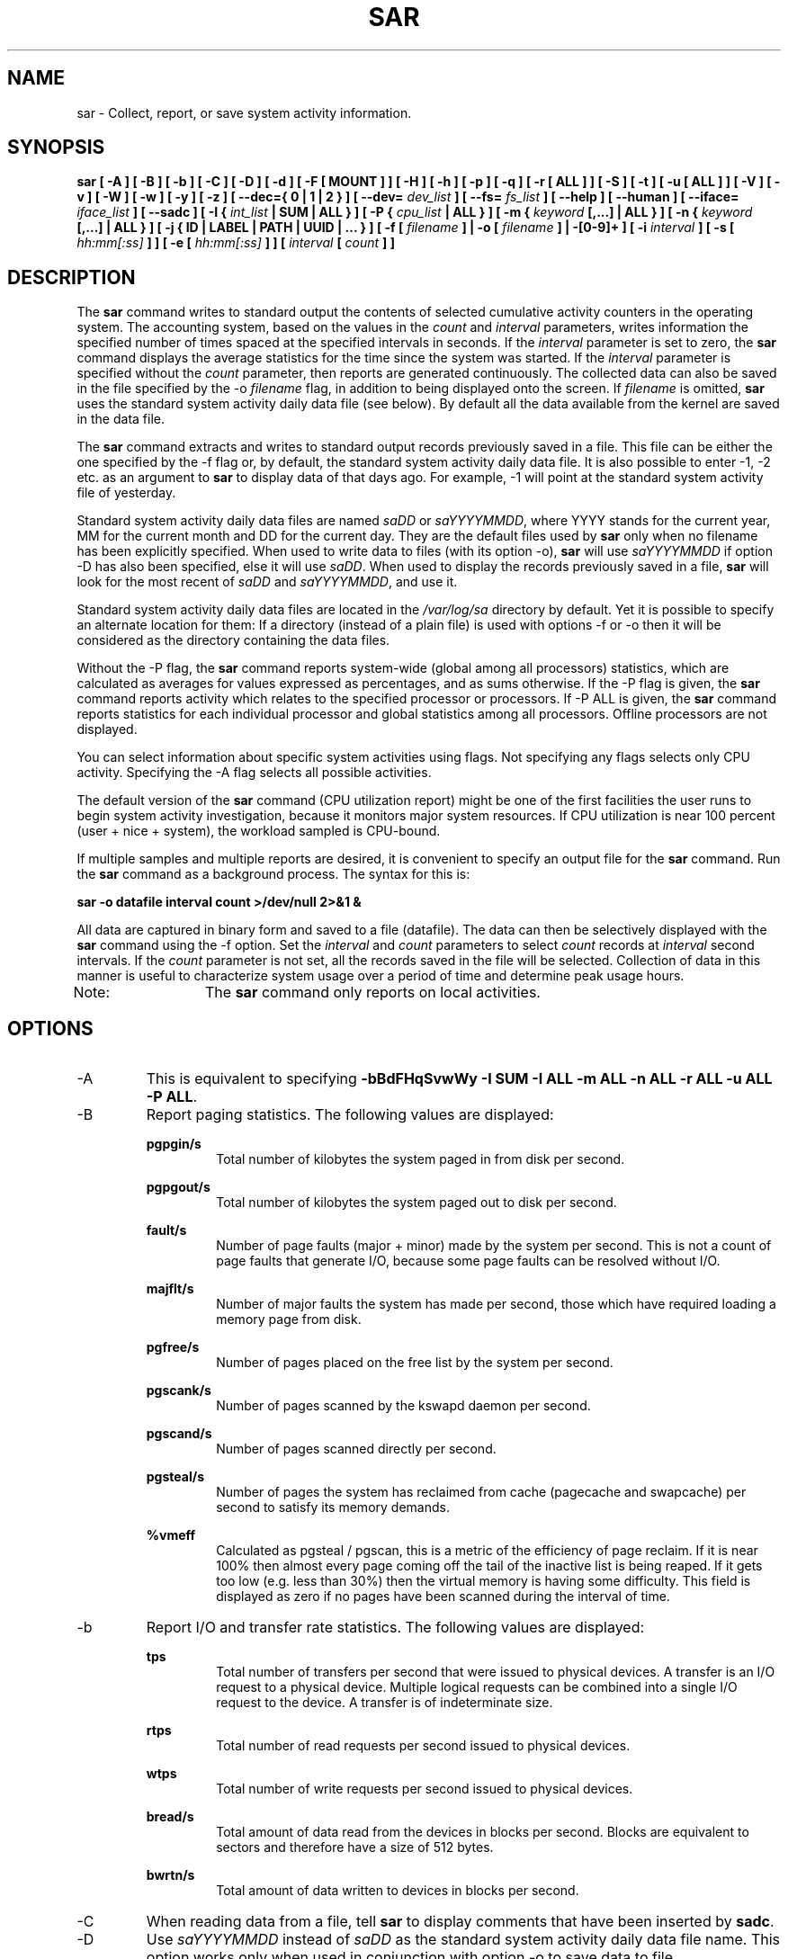 .TH SAR 1 "APRIL 2019" Linux "Linux User's Manual" -*- nroff -*-
.SH NAME
sar \- Collect, report, or save system activity information.
.SH SYNOPSIS
.B sar [ -A ] [ -B ] [ -b ] [ -C ] [ -D ] [ -d ] [ -F [ MOUNT ] ] [ -H ] [ -h ] [ -p ] [ -q ]
.B [ -r [ ALL ] ] [ -S ] [ -t ] [ -u [ ALL ] ] [ -V ] [ -v ] [ -W ] [ -w ] [ -y ] [ -z ]
.B [ --dec={ 0 | 1 | 2 } ] [ --dev=
.I dev_list
.B ] [ --fs=
.I fs_list
.B ] [ --help ] [ --human ] [ --iface=
.I iface_list
.B ] [ --sadc ]
.B [ -I {
.I int_list
.B | SUM | ALL } ] [ -P {
.I cpu_list
.B | ALL } ]
.B [ -m {
.I keyword
.B [,...] | ALL } ]
.B [ -n {
.I keyword
.B [,...] | ALL } ]
.B [ -j { ID | LABEL | PATH | UUID | ... } ]
.B [ -f [
.I filename
.B ] | -o [
.I filename
.B ] | -[0-9]+ ]
.B [ -i
.I interval
.B ] [ -s [
.I hh:mm[:ss]
.B ] ] [ -e [
.I hh:mm[:ss]
.B ] ] [
.I interval
.B [
.I count
.B ] ]
.SH DESCRIPTION
The
.B sar
command writes to standard output the contents of selected
cumulative activity counters in the operating system. The accounting
system, based on the values in the
.I count
and
.I interval
parameters, writes information the specified number of times spaced
at the specified intervals in seconds.
If the
.I interval
parameter is set to zero, the
.B sar
command displays the average statistics for the time
since the system was started. If the
.I interval
parameter is specified without the
.I count
parameter, then reports are generated continuously.
The collected data can also
be saved in the file specified by the -o
.I filename
flag, in addition to being displayed onto the screen. If
.I filename
is omitted,
.B sar
uses the standard system activity daily data file (see below).
By default all the data available from the kernel are saved in the
data file.

The
.B sar
command extracts and writes to standard output records previously
saved in a file. This file can be either the one specified by the
-f flag or, by default, the standard system activity daily data file.
It is also possible to enter -1, -2 etc. as an argument to
.B sar
to display data
of that days ago. For example, -1 will point at the standard system
activity file of yesterday.

Standard system activity daily data files are named
.I saDD
or
.IR saYYYYMMDD ,
where YYYY stands for the current year, MM for the current month and
DD for the current day. They are the default files used by
.B sar
only when no filename has been explicitly specified.
When used to write data to files (with its option -o),
.B sar
will use
.I saYYYYMMDD
if option -D has also been specified, else it will use
.IR saDD .
When used to display the records previously saved in a file,
.B sar
will look for the most recent of
.I saDD
and
.IR saYYYYMMDD ,
and use it.

Standard system activity daily data files are located in the
.I /var/log/sa
directory by default. Yet it is possible to specify an alternate
location for them: If a directory (instead of a plain file) is used
with options -f or -o
then it will be considered as the directory containing the data files.

Without the -P flag, the
.B sar
command reports system-wide (global among all processors) statistics,
which are calculated as averages for values expressed as percentages,
and as sums otherwise. If the -P
flag is given, the
.B sar
command reports activity which relates to the specified processor or
processors. If -P ALL
is given, the
.B sar
command reports statistics for each individual processor and global
statistics among all processors. Offline processors are not displayed.

You can select information about specific system activities using
flags. Not specifying any flags selects only CPU activity.
Specifying the -A
flag selects all possible activities.

The default version of the
.B sar
command (CPU utilization report) might be one of the first facilities
the user runs to begin system activity investigation, because it
monitors major system resources. If CPU utilization is near 100 percent
(user + nice + system), the workload sampled is CPU-bound.

If multiple samples and multiple reports are desired, it is convenient
to specify an output file for the
.B sar
command. 
Run the
.B sar
command as a background process. The syntax for this is:

.B sar -o datafile interval count >/dev/null 2>&1 &

All data are captured in binary form and saved to a file (datafile).
The data can then be selectively displayed with the
.B sar
command using the -f
option. Set the
.I interval
and
.I count
parameters to select
.I count
records at
.I interval
second intervals. If the
.I count
parameter is not set, all the records saved in the
file will be selected.
Collection of data in this manner is useful to characterize
system usage over a period of time and determine peak usage hours.

Note:	The
.B sar
command only reports on local activities.

.SH OPTIONS
.IP -A
This is equivalent to specifying
.BR "-bBdFHqSvwWy -I SUM -I ALL -m ALL -n ALL -r ALL -u ALL -P ALL".
.IP -B
Report paging statistics.
The following values are displayed:

.B pgpgin/s
.RS
.RS
Total number of kilobytes the system paged in from disk per second.
.RE

.B pgpgout/s
.RS
Total number of kilobytes the system paged out to disk per second.
.RE

.B fault/s
.RS
Number of page faults (major + minor) made by the system per second.
This is not a count of page faults that generate I/O, because some page
faults can be resolved without I/O.
.RE

.B majflt/s
.RS
Number of major faults the system has made per second, those which
have required loading a memory page from disk.
.RE

.B pgfree/s
.RS
Number of pages placed on the free list by the system per second.
.RE

.B pgscank/s
.RS
Number of pages scanned by the kswapd daemon per second.
.RE

.B pgscand/s
.RS
Number of pages scanned directly per second.
.RE

.B pgsteal/s
.RS
Number of pages the system has reclaimed from cache (pagecache and
swapcache) per second to satisfy its memory demands.
.RE

.B %vmeff
.RS
Calculated as pgsteal / pgscan, this is a metric of the efficiency of
page reclaim. If it is near 100% then almost every page coming off the
tail of the inactive list is being reaped. If it gets too low (e.g. less
than 30%) then the virtual memory is having some difficulty.
This field is displayed as zero if no pages have been scanned during the
interval of time.
.RE
.RE
.IP -b
Report I/O and transfer rate statistics.
The following values are displayed:

.B tps
.RS
.RS
Total number of transfers per second that were issued to physical devices.
A transfer is an I/O request to a physical device. Multiple logical
requests can be combined into a single I/O request to the device.
A transfer is of indeterminate size.
.RE

.B rtps
.RS
Total number of read requests per second issued to physical devices.
.RE

.B wtps
.RS
Total number of write requests per second issued to physical devices.
.RE

.B bread/s
.RS
Total amount of data read from the devices in blocks per second.
Blocks are equivalent to sectors
and therefore have a size of 512 bytes.
.RE

.B bwrtn/s
.RS
Total amount of data written to devices in blocks per second.
.RE
.RE
.IP -C
When reading data from a file, tell
.B sar
to display comments that have been inserted by
.BR sadc .
.IP -D
Use
.I saYYYYMMDD
instead of
.I saDD
as the standard system activity daily data file name. This option
works only when used in conjunction with option -o
to save data to file.
.IP -d
Report activity for each block device.
When data are displayed, the device specification
.I devM-n
is generally used (DEV column).
M is the major number of the device and n
its minor number.
Device names may also be pretty-printed if option -p
is used or persistent device names can be printed if option -j is used
(see below). Statistics for all devices are displayed unless
a restricted list is specified using option
.BR --dev=
(see corresponding option entry).
Note that disk activity depends on
.B sadc
options 
.B "-S DISK"
and
.B "-S XDISK"
to be collected. The following values are displayed:

.B tps
.RS
.RS
Total number of transfers per second that were issued to physical devices.
A transfer is an I/O request to a physical device. Multiple logical
requests can be combined into a single I/O request to the device.
A transfer is of indeterminate size.
.RE

.B rkB/s
.RS
Number of kilobytes read from the device per second.
.RE

.B wkB/s
.RS
Number of kilobytes written to the device per second.
.RE

.B areq-sz
.RS
The average size (in kilobytes) of the I/O requests that were issued to the device.
.br
Note: In previous versions, this field was known as avgrq-sz and was expressed in sectors.
.RE

.B aqu-sz
.RS
The average queue length of the requests that were issued to the device.
.br
Note: In previous versions, this field was known as avgqu-sz.
.RE

.B await
.RS
The average time (in milliseconds) for I/O requests issued to the device
to be served. This includes the time spent by the requests in queue and
the time spent servicing them.
.RE

.B svctm
.RS
The average service time (in milliseconds) for I/O requests that were issued
to the device. Warning! Do not trust this field any more. This field will be
removed in a future sysstat version.
.RE

.B %util
.RS
Percentage of elapsed time during which I/O requests were issued to the device
(bandwidth utilization for the device). Device saturation occurs when this
value is close to 100% for devices serving requests serially. But for
devices serving requests in parallel, such as RAID arrays and modern SSDs,
this number does not reflect their performance limits.
.RE
.RE
.IP "--dec={ 0 | 1 | 2 }"
Specify the number of decimal places to use (0 to 2, default value is 2).
.IP --dev=dev_list
Specify the block devices for which statistics are to be displayed by
.BR sar .
.IR dev_list
is a list of comma-separated device names.
.IP "-e [ hh:mm[:ss] ]"
Set the ending time of the report. The default ending time is
18:00:00. Hours must be given in 24-hour format.
This option can be used when data are read from
or written to a file (options -f or -o).
.IP "-F [ MOUNT ]"
Display statistics for currently mounted filesystems. Pseudo-filesystems are
ignored. At the end of the report,
.B sar
will display a summary of all those filesystems.
Use of the
.B MOUNT
parameter keyword indicates that mountpoint will be reported instead of
filesystem device. Statistics for all filesystems are displayed unless
a restricted list is specified using option
.BR --fs=
(see corresponding option entry).
Note that filesystems statistics depend on
.B sadc
option
.B "-S XDISK"
to be collected.

The following values are displayed:

.B MBfsfree
.RS
.RS
Total amount of free space in megabytes (including space available only to privileged user).
.RE

.B MBfsused
.RS
Total amount of space used in megabytes.
.RE

.B %fsused
.RS
Percentage of filesystem space used, as seen by a privileged user.
.RE

.B %ufsused
.RS
Percentage of filesystem space used, as seen by an unprivileged user.
.RE

.B Ifree
.RS
Total number of free file nodes in filesystem.
.RE

.B Iused
.RS
Total number of file nodes used in filesystem.
.RE

.B %Iused
.RS
Percentage of file nodes used in filesystem.
.RE
.RE
.IP "-f [ filename ]"
Extract records from
.I filename
(created by the -o
.I filename
flag). The default value of the
.I filename
parameter is the current standard system activity daily data file.
If
.I filename
is a directory instead of a plain file then it is considered as the
directory where the standard system activity daily data files are
located. The -f option is exclusive of the -o option.
.IP --fs=fs_list
Specify the filesystems for which statistics are to be displayed by
.BR sar .
.IR fs_list
is a list of comma-separated filesystem names or mountpoints.
.IP -H
Report hugepages utilization statistics.
The following values are displayed:

.B kbhugfree
.RS
.RS
Amount of hugepages memory in kilobytes that is not yet allocated.
.RE

.B kbhugused
.RS
Amount of hugepages memory in kilobytes that has been allocated.
.RE

.B %hugused
.RS
Percentage of total hugepages memory that has been allocated.
.RE
.RE
.IP -h
Make the output of sar easier to read by a human. Options
.B --human
and
.B -p
(pretty-print) are enabled implicitly with this option.
This option may be especially useful when displaying e.g., network interfaces
or block devices statistics.
.IP --help
Display a short help message then exit.
.IP --human
Print sizes in human readable format (e.g. 1.0k, 1.2M, etc.)
The units displayed with this option supersede any other default units (e.g.
kilobytes, sectors...) associated with the metrics.
.IP "-I { int_list | SUM | ALL }"
Report statistics for interrupts.
.I int_list
is a list of comma-separated values or range of values (e.g.,
.BR 0-16,35,400- ).
The
.B SUM
keyword indicates that the total number of interrupts received per second
is to be displayed. The
.B ALL
keyword indicates that statistics from all interrupts, including potential
APIC interrupt sources, are to be reported.
Note that interrupt statistics depend on
.B sadc
option "-S INT"
to be collected.
.IP "-i interval"
Select data records at seconds as close as possible to the number specified
by the
.I interval
parameter.
.IP --iface=iface_list
Specify the network interfaces for which statistics are to be displayed by
.BR sar .
.IR iface_list
is a list of comma-separated interface names.
.IP "-j { ID | LABEL | PATH | UUID | ... }"
Display persistent device names. Use this option in conjunction with option -d.
Options
.BR ID ,
.BR LABEL ,
etc. specify the type of the persistent name. These options are not limited,
only prerequisite is that directory with required persistent names is present in
.IR /dev/disk .
If persistent name is not found for the device, the device name
is pretty-printed (see option -p below).
.IP "-m { keyword [,...] | ALL }"
Report power management statistics.
Note that these statistics depend on
.BR sadc 's
option "-S POWER" to be collected.

Possible keywords are
.BR CPU ,
.BR FAN ,
.BR FREQ ,
.BR IN ,
.BR TEMP
and
.BR USB .

With the
.B CPU
keyword, statistics about CPU are reported.
The following value is displayed:

.B MHz
.RS
.RS
Instantaneous CPU clock frequency in MHz.
.RE

With the
.B FAN
keyword, statistics about fans speed are reported.
The following values are displayed:

.B rpm
.RS
Fan speed expressed in revolutions per minute.
.RE

.B drpm
.RS
This field is calculated as the difference between current fan speed (rpm)
and its low limit (fan_min).
.RE

.B DEVICE
.RS
Sensor device name.
.RE

With the
.B FREQ
keyword, statistics about CPU clock frequency are reported.
The following value is displayed:

.B wghMHz
.RS
Weighted average CPU clock frequency in MHz.
Note that the cpufreq-stats driver must be compiled in the
kernel for this option to work.
.RE

With the
.B IN
keyword, statistics about voltage inputs are reported.
The following values are displayed:

.B inV
.RS
Voltage input expressed in Volts.
.RE

.B %in
.RS
Relative input value. A value of 100% means that
voltage input has reached its high limit (in_max) whereas
a value of 0% means that it has reached its low limit (in_min).
.RE

.B DEVICE
.RS
Sensor device name.
.RE

With the
.B TEMP
keyword, statistics about devices temperature are reported.
The following values are displayed:

.B degC
.RS
Device temperature expressed in degrees Celsius.
.RE

.B %temp
.RS
Relative device temperature. A value of 100% means that
temperature has reached its high limit (temp_max).
.RE

.B DEVICE
.RS
Sensor device name.
.RE

With the
.B USB
keyword, the
.B sar
command takes a snapshot of all the USB devices currently plugged into
the system. At the end of the report,
.B sar
will display a summary of all those USB devices.
The following values are displayed:

.B BUS
.RS
Root hub number of the USB device.
.RE

.B idvendor
.RS
Vendor ID number (assigned by USB organization).
.RE

.B idprod
.RS
Product ID number (assigned by Manufacturer).
.RE

.B maxpower
.RS
Maximum power consumption of the device (expressed in mA).
.RE

.B manufact
.RS
Manufacturer name.
.RE

.B product
.RS
Product name.
.RE

The
.B ALL
keyword is equivalent to specifying all the keywords above and therefore all the power
management statistics are reported.
.RE
.RE
.IP "-n { keyword [,...] | ALL }"
Report network statistics.

Possible keywords are
.BR DEV ,
.BR EDEV ,
.BR FC ,
.BR ICMP ,
.BR EICMP ,
.BR ICMP6 ,
.BR EICMP6 ,
.BR IP ,
.BR EIP ,
.BR IP6 ,
.BR EIP6 ,
.BR NFS ,
.BR NFSD ,
.BR SOCK ,
.BR SOCK6 ,
.BR SOFT ,
.BR TCP ,
.BR ETCP ,
.BR UDP
and
.BR UDP6 .

With the
.B DEV
keyword, statistics from the network devices are reported.
Statistics for all network interfaces are displayed unless
a restricted list is specified using option
.BR --iface=
(see corresponding option entry).
The following values are displayed:

.B IFACE
.RS
.RS
Name of the network interface for which statistics are reported.
.RE

.B rxpck/s
.RS
Total number of packets received per second.
.RE

.B txpck/s
.RS
Total number of packets transmitted per second.
.RE

.B rxkB/s
.RS
Total number of kilobytes received per second.
.RE

.B txkB/s
.RS
Total number of kilobytes transmitted per second.
.RE

.B rxcmp/s
.RS
Number of compressed packets received per second (for cslip etc.).
.RE

.B txcmp/s
.RS
Number of compressed packets transmitted per second.
.RE

.B rxmcst/s
.RS
Number of multicast packets received per second.
.RE

.B %ifutil
.RS
Utilization percentage of the network interface. For half-duplex interfaces,
utilization is calculated using the sum of rxkB/s and txkB/s as a percentage
of the interface speed. For full-duplex, this is the greater of rxkB/S or txkB/s.
.RE

With the
.B EDEV
keyword, statistics on failures (errors) from the network devices are reported.
Statistics for all network interfaces are displayed unless
a restricted list is specified using option
.BR --iface=
(see corresponding option entry).
The following values are displayed:

.B IFACE
.RS
Name of the network interface for which statistics are reported.
.RE

.B rxerr/s
.RS
Total number of bad packets received per second.
.RE

.B txerr/s
.RS
Total number of errors that happened per second while transmitting packets.
.RE

.B coll/s
.RS
Number of collisions that happened per second while transmitting packets.
.RE

.B rxdrop/s
.RS
Number of received packets dropped per second because of a lack of space in linux buffers.
.RE

.B txdrop/s
.RS
Number of transmitted packets dropped per second because of a lack of space in linux buffers.
.RE

.B txcarr/s
.RS
Number of carrier-errors that happened per second while transmitting packets.
.RE

.B rxfram/s
.RS
Number of frame alignment errors that happened per second on received packets.
.RE

.B rxfifo/s
.RS
Number of FIFO overrun errors that happened per second on received packets.
.RE

.B txfifo/s
.RS
Number of FIFO overrun errors that happened per second on transmitted packets.
.RE

With the
.B FC
keyword, statistics about fibre channel traffic are reported.
Note that fibre channel statistics depend on
.BR sadc 's
option "-S DISK" to be collected.
The following values are displayed:

.B FCHOST
.RS
Name of the fibre channel host bus adapter (HBA) interface for which statistics are reported.
.RE

.B fch_rxf/s
.RS
The total number of frames received per second.
.RE

.B fch_txf/s
.RS
The total number of frames transmitted per second.
.RE

.B fch_rxw/s
.RS
The total number of transmission words received per second.
.RE

.B fch_txw/s
.RS
The total number of transmission words transmitted per second.
.RE

With the
.B ICMP
keyword, statistics about ICMPv4 network traffic are reported.
Note that ICMPv4 statistics depend on
.BR sadc 's
option "-S SNMP"
to be collected.
The following values are displayed (formal SNMP names between
square brackets):

.B imsg/s
.RS
The total number of ICMP messages which the entity
received per second [icmpInMsgs].
Note that this counter includes all those counted by ierr/s.
.RE

.B omsg/s
.RS
The total number of ICMP messages which this entity
attempted to send per second [icmpOutMsgs].
Note that this counter includes all those counted by oerr/s.
.RE

.B iech/s
.RS
The number of ICMP Echo (request) messages received per second [icmpInEchos].
.RE

.B iechr/s
.RS
The number of ICMP Echo Reply messages received per second [icmpInEchoReps].
.RE

.B oech/s
.RS
The number of ICMP Echo (request) messages sent per second [icmpOutEchos].
.RE

.B oechr/s
.RS
The number of ICMP Echo Reply messages sent per second [icmpOutEchoReps].
.RE

.B itm/s
.RS
The number of ICMP Timestamp (request) messages received per second [icmpInTimestamps].
.RE

.B itmr/s
.RS
The number of ICMP Timestamp Reply messages received per second [icmpInTimestampReps].
.RE

.B otm/s
.RS
The number of ICMP Timestamp (request) messages sent per second [icmpOutTimestamps].
.RE

.B otmr/s
.RS
The number of ICMP Timestamp Reply messages sent per second [icmpOutTimestampReps].
.RE

.B iadrmk/s
.RS
The number of ICMP Address Mask Request messages received per second [icmpInAddrMasks].
.RE

.B iadrmkr/s
.RS
The number of ICMP Address Mask Reply messages received per second [icmpInAddrMaskReps].
.RE

.B oadrmk/s
.RS
The number of ICMP Address Mask Request messages sent per second [icmpOutAddrMasks].
.RE

.B oadrmkr/s
.RS
The number of ICMP Address Mask Reply messages sent per second [icmpOutAddrMaskReps].
.RE

With the
.B EICMP
keyword, statistics about ICMPv4 error messages are reported.
Note that ICMPv4 statistics depend on
.BR  sadc 's
option "-S SNMP" to be collected.
The following values are displayed (formal SNMP names between
square brackets):

.B ierr/s
.RS
The number of ICMP messages per second which the entity received but
determined as having ICMP-specific errors (bad ICMP
checksums, bad length, etc.) [icmpInErrors].
.RE

.B oerr/s
.RS
The number of ICMP messages per second which this entity did not send
due to problems discovered within ICMP such as a lack of buffers [icmpOutErrors].
.RE

.B idstunr/s
.RS
The number of ICMP Destination Unreachable messages
received per second [icmpInDestUnreachs].
.RE

.B odstunr/s
.RS
The number of ICMP Destination Unreachable messages sent per second [icmpOutDestUnreachs].
.RE

.B itmex/s
.RS
The number of ICMP Time Exceeded messages received per second [icmpInTimeExcds].
.RE

.B otmex/s
.RS
The number of ICMP Time Exceeded messages sent per second [icmpOutTimeExcds].
.RE

.B iparmpb/s
.RS
The number of ICMP Parameter Problem messages received per second [icmpInParmProbs].
.RE

.B oparmpb/s
.RS
The number of ICMP Parameter Problem messages sent per second [icmpOutParmProbs].
.RE

.B isrcq/s
.RS
The number of ICMP Source Quench messages received per second [icmpInSrcQuenchs].
.RE

.B osrcq/s
.RS
The number of ICMP Source Quench messages sent per second [icmpOutSrcQuenchs].
.RE

.B iredir/s
.RS
The number of ICMP Redirect messages received per second [icmpInRedirects].
.RE

.B oredir/s
.RS
The number of ICMP Redirect messages sent per second [icmpOutRedirects].
.RE

With the
.B ICMP6
keyword, statistics about ICMPv6 network traffic are reported.
Note that ICMPv6 statistics depend on
.BR sadc 's
option "-S IPV6" to be collected.
The following values are displayed (formal SNMP names between
square brackets):

.B imsg6/s
.RS
The total number of ICMP messages received
by the interface per second which includes all those
counted by ierr6/s [ipv6IfIcmpInMsgs].
.RE

.B omsg6/s
.RS
The total number of ICMP messages which this
interface attempted to send per second [ipv6IfIcmpOutMsgs].
.RE

.B iech6/s
.RS
The number of ICMP Echo (request) messages
received by the interface per second [ipv6IfIcmpInEchos].
.RE

.B iechr6/s
.RS
The number of ICMP Echo Reply messages received
by the interface per second [ipv6IfIcmpInEchoReplies].
.RE

.B oechr6/s
.RS
The number of ICMP Echo Reply messages sent
by the interface per second [ipv6IfIcmpOutEchoReplies].
.RE

.B igmbq6/s
.RS
The number of ICMPv6 Group Membership Query
messages received by the interface per second
[ipv6IfIcmpInGroupMembQueries].
.RE

.B igmbr6/s
.RS
The number of ICMPv6 Group Membership Response messages
received by the interface per second
[ipv6IfIcmpInGroupMembResponses].
.RE

.B ogmbr6/s
.RS
The number of ICMPv6 Group Membership Response
messages sent per second
[ipv6IfIcmpOutGroupMembResponses].
.RE

.B igmbrd6/s
.RS
The number of ICMPv6 Group Membership Reduction messages
received by the interface per second
[ipv6IfIcmpInGroupMembReductions].
.RE

.B ogmbrd6/s
.RS
The number of ICMPv6 Group Membership Reduction
messages sent per second
[ipv6IfIcmpOutGroupMembReductions].
.RE

.B irtsol6/s
.RS
The number of ICMP Router Solicit messages
received by the interface per second
[ipv6IfIcmpInRouterSolicits].
.RE

.B ortsol6/s
.RS
The number of ICMP Router Solicitation messages
sent by the interface per second
[ipv6IfIcmpOutRouterSolicits].
.RE

.B irtad6/s
.RS
The number of ICMP Router Advertisement messages
received by the interface per second
[ipv6IfIcmpInRouterAdvertisements].
.RE

.B inbsol6/s
.RS
The number of ICMP Neighbor Solicit messages
received by the interface per second
[ipv6IfIcmpInNeighborSolicits].
.RE

.B onbsol6/s
.RS
The number of ICMP Neighbor Solicitation
messages sent by the interface per second
[ipv6IfIcmpOutNeighborSolicits].
.RE

.B inbad6/s
.RS
The number of ICMP Neighbor Advertisement
messages received by the interface per second
[ipv6IfIcmpInNeighborAdvertisements].
.RE

.B onbad6/s
.RS
The number of ICMP Neighbor Advertisement
messages sent by the interface per second
[ipv6IfIcmpOutNeighborAdvertisements].
.RE

With the
.B EICMP6
keyword, statistics about ICMPv6 error messages are reported.
Note that ICMPv6 statistics depend on
.BR sadc 's
option "-S IPV6" to be collected.
The following values are displayed (formal SNMP names between
square brackets):

.B ierr6/s
.RS
The number of ICMP messages per second which the interface
received but determined as having ICMP-specific
errors (bad ICMP checksums, bad length, etc.)
[ipv6IfIcmpInErrors]
.RE

.B idtunr6/s
.RS
The number of ICMP Destination Unreachable
messages received by the interface per second
[ipv6IfIcmpInDestUnreachs].
.RE

.B odtunr6/s
.RS
The number of ICMP Destination Unreachable
messages sent by the interface per second
[ipv6IfIcmpOutDestUnreachs].
.RE

.B itmex6/s
.RS
The number of ICMP Time Exceeded messages
received by the interface per second
[ipv6IfIcmpInTimeExcds].
.RE

.B otmex6/s
.RS
The number of ICMP Time Exceeded messages sent
by the interface per second
[ipv6IfIcmpOutTimeExcds].
.RE

.B iprmpb6/s
.RS
The number of ICMP Parameter Problem messages
received by the interface per second
[ipv6IfIcmpInParmProblems].
.RE

.B oprmpb6/s
.RS
The number of ICMP Parameter Problem messages
sent by the interface per second
[ipv6IfIcmpOutParmProblems].
.RE

.B iredir6/s
.RS
The number of Redirect messages received
by the interface per second
[ipv6IfIcmpInRedirects].
.RE

.B oredir6/s
.RS
The number of Redirect messages sent by
the interface by second
[ipv6IfIcmpOutRedirects].
.RE

.B ipck2b6/s
.RS
The number of ICMP Packet Too Big messages
received by the interface per second
[ipv6IfIcmpInPktTooBigs].
.RE

.B opck2b6/s
.RS
The number of ICMP Packet Too Big messages sent
by the interface per second
[ipv6IfIcmpOutPktTooBigs].
.RE

With the
.B IP
keyword, statistics about IPv4 network traffic are reported.
Note that IPv4 statistics depend on
.BR sadc 's
option "-S SNMP"
to be collected.
The following values are displayed (formal SNMP names between
square brackets):

.B irec/s
.RS
The total number of input datagrams received from interfaces
per second, including those received in error [ipInReceives].
.RE

.B fwddgm/s
.RS
The number of input datagrams per second, for which this entity was not
their final IP destination, as a result of which an attempt
was made to find a route to forward them to that final
destination [ipForwDatagrams].
.RE

.B idel/s
.RS
The total number of input datagrams successfully delivered per second
to IP user-protocols (including ICMP) [ipInDelivers].
.RE

.B orq/s
.RS
The total number of IP datagrams which local IP user-protocols (including ICMP)
supplied per second to IP in requests for transmission [ipOutRequests].
Note that this counter does not include any datagrams counted in fwddgm/s.
.RE

.B asmrq/s
.RS
The number of IP fragments received per second which needed to be
reassembled at this entity [ipReasmReqds].
.RE

.B asmok/s
.RS
The number of IP datagrams successfully re-assembled per second [ipReasmOKs].
.RE

.B fragok/s
.RS
The number of IP datagrams that have been successfully
fragmented at this entity per second [ipFragOKs].
.RE

.B fragcrt/s
.RS
The number of IP datagram fragments that have been
generated per second as a result of fragmentation at this entity [ipFragCreates].
.RE

With the
.B EIP
keyword, statistics about IPv4 network errors are reported.
Note that IPv4 statistics depend on
.BR sadc 's
option "-S SNMP" to be collected.
The following values are displayed (formal SNMP names between
square brackets):

.B ihdrerr/s
.RS
The number of input datagrams discarded per second due to errors in
their IP headers, including bad checksums, version number
mismatch, other format errors, time-to-live exceeded, errors
discovered in processing their IP options, etc. [ipInHdrErrors]
.RE

.B iadrerr/s
.RS
The number of input datagrams discarded per second because the IP
address in their IP header's destination field was not a
valid address to be received at this entity. This count
includes invalid addresses (e.g., 0.0.0.0) and addresses of
unsupported Classes (e.g., Class E). For entities which are
not IP routers and therefore do not forward datagrams, this
counter includes datagrams discarded because the destination
address was not a local address [ipInAddrErrors].
.RE

.B iukwnpr/s
.RS
The number of locally-addressed datagrams received
successfully but discarded per second because of an unknown or
unsupported protocol [ipInUnknownProtos].
.RE

.B idisc/s
.RS
The number of input IP datagrams per second for which no problems were
encountered to prevent their continued processing, but which
were discarded (e.g., for lack of buffer space) [ipInDiscards].
Note that this counter does not include any datagrams discarded while
awaiting re-assembly.
.RE

.B odisc/s
.RS
The number of output IP datagrams per second for which no problem was
encountered to prevent their transmission to their
destination, but which were discarded (e.g., for lack of
buffer space) [ipOutDiscards].
Note that this counter would include
datagrams counted in fwddgm/s if any such packets met
this (discretionary) discard criterion.
.RE

.B onort/s
.RS
The number of IP datagrams discarded per second because no route could
be found to transmit them to their destination [ipOutNoRoutes].
Note that this counter includes any packets counted in fwddgm/s
which meet this 'no-route' criterion.
Note that this includes any datagrams which a host cannot route because all
of its default routers are down.
.RE

.B asmf/s
.RS
The number of failures detected per second by the IP re-assembly
algorithm (for whatever reason: timed out, errors, etc) [ipReasmFails].
Note that this is not necessarily a count of discarded IP
fragments since some algorithms can lose track of the number of
fragments by combining them as they are received.
.RE

.B fragf/s
.RS
The number of IP datagrams that have been discarded per second because
they needed to be fragmented at this entity but could not
be, e.g., because their Don't Fragment flag was set [ipFragFails].
.RE

With the
.B IP6
keyword, statistics about IPv6 network traffic are reported.
Note that IPv6 statistics depend on
.BR sadc 's
option "-S IPV6" to be collected.
The following values are displayed (formal SNMP names between
square brackets):

.B irec6/s
.RS
The total number of input datagrams received from
interfaces per second, including those received in error
[ipv6IfStatsInReceives].
.RE

.B fwddgm6/s
.RS
The number of output datagrams per second which this
entity received and forwarded to their final
destinations [ipv6IfStatsOutForwDatagrams].
.RE

.B idel6/s
.RS
The total number of datagrams successfully
delivered per second to IPv6 user-protocols (including ICMP)
[ipv6IfStatsInDelivers].
.RE

.B orq6/s
.RS
The total number of IPv6 datagrams which local IPv6
user-protocols (including ICMP) supplied per second to IPv6 in
requests for transmission [ipv6IfStatsOutRequests].
Note that this counter
does not include any datagrams counted in fwddgm6/s.
.RE

.B asmrq6/s
.RS
The number of IPv6 fragments received per second which needed
to be reassembled at this interface [ipv6IfStatsReasmReqds].
.RE

.B asmok6/s
.RS
The number of IPv6 datagrams successfully
reassembled per second [ipv6IfStatsReasmOKs].
.RE

.B imcpck6/s
.RS
The number of multicast packets received per second
by the interface [ipv6IfStatsInMcastPkts].
.RE

.B omcpck6/s
.RS
The number of multicast packets transmitted per second
by the interface [ipv6IfStatsOutMcastPkts].
.RE

.B fragok6/s
.RS
The number of IPv6 datagrams that have been
successfully fragmented at this output interface per second
[ipv6IfStatsOutFragOKs].
.RE

.B fragcr6/s
.RS
The number of output datagram fragments that have
been generated per second as a result of fragmentation at
this output interface [ipv6IfStatsOutFragCreates].
.RE

With the
.B EIP6
keyword, statistics about IPv6 network errors are reported.
Note that IPv6 statistics depend on
.BR sadc 's
option "-S IPV6" to be collected.
The following values are displayed (formal SNMP names between
square brackets):

.B ihdrer6/s
.RS
The number of input datagrams discarded per second due to
errors in their IPv6 headers, including version
number mismatch, other format errors, hop count
exceeded, errors discovered in processing their
IPv6 options, etc. [ipv6IfStatsInHdrErrors]
.RE

.B iadrer6/s
.RS
The number of input datagrams discarded per second because
the IPv6 address in their IPv6 header's destination
field was not a valid address to be received at
this entity. This count includes invalid
addresses (e.g., ::0) and unsupported addresses
(e.g., addresses with unallocated prefixes). For
entities which are not IPv6 routers and therefore
do not forward datagrams, this counter includes
datagrams discarded because the destination address
was not a local address [ipv6IfStatsInAddrErrors].
.RE

.B iukwnp6/s
.RS
The number of locally-addressed datagrams
received successfully but discarded per second because of an
unknown or unsupported protocol [ipv6IfStatsInUnknownProtos].
.RE

.B i2big6/s
.RS
The number of input datagrams that could not be
forwarded per second because their size exceeded the link MTU
of outgoing interface [ipv6IfStatsInTooBigErrors].
.RE

.B idisc6/s
.RS
The number of input IPv6 datagrams per second for which no
problems were encountered to prevent their
continued processing, but which were discarded
(e.g., for lack of buffer space)
[ipv6IfStatsInDiscards]. Note that this
counter does not include any datagrams discarded
while awaiting re-assembly.
.RE

.B odisc6/s
.RS
The number of output IPv6 datagrams per second for which no
problem was encountered to prevent their
transmission to their destination, but which were
discarded (e.g., for lack of buffer space)
[ipv6IfStatsOutDiscards]. Note
that this counter would include datagrams counted
in fwddgm6/s if any such packets
met this (discretionary) discard criterion.
.RE

.B inort6/s
.RS
The number of input datagrams discarded per second because no
route could be found to transmit them to their
destination [ipv6IfStatsInNoRoutes].
.RE

.B onort6/s
.RS
The number of locally generated IP datagrams discarded per second
because no route could be found to transmit them to their
destination [unknown formal SNMP name].
.RE

.B asmf6/s
.RS
The number of failures detected per second by the IPv6
re-assembly algorithm (for whatever reason: timed
out, errors, etc.) [ipv6IfStatsReasmFails].
Note that this is not
necessarily a count of discarded IPv6 fragments
since some algorithms
can lose track of the number of fragments
by combining them as they are received.
.RE

.B fragf6/s
.RS
The number of IPv6 datagrams that have been
discarded per second because they needed to be fragmented
at this output interface but could not be
[ipv6IfStatsOutFragFails].
.RE

.B itrpck6/s
.RS
The number of input datagrams discarded per second because
datagram frame didn't carry enough data
[ipv6IfStatsInTruncatedPkts].
.RE

With the
.B NFS
keyword, statistics about NFS client activity are reported.
The following values are displayed:

.B call/s
.RS
Number of RPC requests made per second.
.RE

.B retrans/s
.RS
Number of RPC requests per second, those which needed to be retransmitted (for
example because of a server timeout).
.RE

.B read/s
.RS
Number of 'read' RPC calls made per second.
.RE

.B write/s
.RS
Number of 'write' RPC calls made per second.
.RE

.B access/s
.RS
Number of 'access' RPC calls made per second.
.RE

.B getatt/s
.RS
Number of 'getattr' RPC calls made per second.
.RE

With the
.B NFSD
keyword, statistics about NFS server activity are reported.
The following values are displayed:

.B scall/s
.RS
Number of RPC requests received per second.
.RE

.B badcall/s
.RS
Number of bad RPC requests received per second, those whose
processing generated an error.
.RE

.B packet/s
.RS
Number of network packets received per second.
.RE

.B udp/s
.RS
Number of UDP packets received per second.
.RE

.B tcp/s
.RS
Number of TCP packets received per second.
.RE

.B hit/s
.RS
Number of reply cache hits per second.
.RE

.B miss/s
.RS
Number of reply cache misses per second.
.RE

.B sread/s
.RS
Number of 'read' RPC calls received per second.
.RE

.B swrite/s
.RS
Number of 'write' RPC calls received per second.
.RE

.B saccess/s
.RS
Number of 'access' RPC calls received per second.
.RE

.B sgetatt/s
.RS
Number of 'getattr' RPC calls received per second.
.RE

With the
.B SOCK
keyword, statistics on sockets in use are reported
(IPv4).
The following values are displayed:

.B totsck
.RS
Total number of sockets used by the system.
.RE

.B tcpsck
.RS
Number of TCP sockets currently in use.
.RE

.B udpsck
.RS
Number of UDP sockets currently in use.
.RE

.B rawsck
.RS
Number of RAW sockets currently in use.
.RE

.B ip-frag
.RS
Number of IP fragments currently in queue.
.RE

.B tcp-tw
.RS
Number of TCP sockets in TIME_WAIT state.
.RE

With the
.B SOCK6
keyword, statistics on sockets in use are reported (IPv6).
Note that IPv6 statistics depend on
.BR sadc 's
option "-S IPV6" to be collected.
The following values are displayed:

.B tcp6sck
.RS
Number of TCPv6 sockets currently in use.
.RE

.B udp6sck
.RS
Number of UDPv6 sockets currently in use.
.RE

.B raw6sck
.RS
Number of RAWv6 sockets currently in use.
.RE

.B ip6-frag
.RS
Number of IPv6 fragments currently in use.
.RE

With the
.B SOFT
keyword, statistics about software-based network processing are reported.
The following values are displayed:

.B total/s
.RS
The total number of network frames processed per second.
.RE

.B dropd/s
.RS
The total number of network frames dropped per second because there
was no room on the processing queue.
.RE

.B squeezd/s
.RS
The number of times the softirq handler function terminated per second
because its budget was consumed or the time limit was reached, but more
work could have been done.
.RE

.B rx_rps/s
.RS
The number of times the CPU has been woken up per second
to process packets via an inter-processor interrupt.
.RE

.B flw_lim/s
.RS
The number of times the flow limit has been reached per second.
Flow limiting is an optional RPS feature that can be used to limit the number of
packets queued to the backlog for each flow to a certain amount.
This can help ensure that smaller flows are processed even though
much larger flows are pushing packets in.
.RE

With the
.B TCP
keyword, statistics about TCPv4 network traffic are reported.
Note that TCPv4 statistics depend on
.BR sadc 's
option "-S SNMP" to be collected.
The following values are displayed (formal SNMP names between
square brackets):

.B active/s
.RS
The number of times TCP connections have made a direct
transition to the SYN-SENT state from the CLOSED state per second [tcpActiveOpens].
.RE

.B passive/s
.RS
The number of times TCP connections have made a direct
transition to the SYN-RCVD state from the LISTEN state per second [tcpPassiveOpens].
.RE

.B iseg/s
.RS
The total number of segments received per second, including those
received in error [tcpInSegs].  This count includes segments received on
currently established connections.
.RE

.B oseg/s
.RS
The total number of segments sent per second, including those on
current connections but excluding those containing only
retransmitted octets [tcpOutSegs].
.RE

With the
.B ETCP
keyword, statistics about TCPv4 network errors are reported.
Note that TCPv4 statistics depend on
.BR sadc 's
option "-S SNMP" to be collected.
The following values are displayed (formal SNMP names between
square brackets):

.B atmptf/s
.RS
The number of times per second TCP connections have made a direct
transition to the CLOSED state from either the SYN-SENT
state or the SYN-RCVD state, plus the number of times per second TCP
connections have made a direct transition to the LISTEN
state from the SYN-RCVD state [tcpAttemptFails].
.RE

.B estres/s
.RS
The number of times per second TCP connections have made a direct
transition to the CLOSED state from either the ESTABLISHED
state or the CLOSE-WAIT state [tcpEstabResets].
.RE

.B retrans/s
.RS
The total number of segments retransmitted per second - that is, the
number of TCP segments transmitted containing one or more
previously transmitted octets [tcpRetransSegs].
.RE

.B isegerr/s
.RS
The total number of segments received in error (e.g., bad
TCP checksums) per second [tcpInErrs].
.RE

.B orsts/s
.RS
The number of TCP segments sent per second containing the RST flag [tcpOutRsts].
.RE

With the
.B UDP
keyword, statistics about UDPv4 network traffic are reported.
Note that UDPv4 statistics depend on
.BR sadc's
option "-S SNMP" to be collected.
The following values are displayed (formal SNMP names between
square brackets):

.B idgm/s
.RS
The total number of UDP datagrams delivered per second to UDP users [udpInDatagrams].
.RE

.B odgm/s
.RS
The total number of UDP datagrams sent per second from this entity [udpOutDatagrams].
.RE

.B noport/s
.RS
The total number of received UDP datagrams per second for which there
was no application at the destination port [udpNoPorts].
.RE

.B idgmerr/s
.RS
The number of received UDP datagrams per second that could not be
delivered for reasons other than the lack of an application
at the destination port [udpInErrors].
.RE

With the
.B UDP6
keyword, statistics about UDPv6 network traffic are reported.
Note that UDPv6 statistics depend on
.BR sadc 's
option "-S IPV6" to be collected.
The following values are displayed (formal SNMP names between
square brackets):

.B idgm6/s
.RS
The total number of UDP datagrams delivered per second to UDP users
[udpInDatagrams].
.RE

.B odgm6/s
.RS
The total number of UDP datagrams sent per second from this
entity [udpOutDatagrams].
.RE

.B noport6/s
.RS
The total number of received UDP datagrams per second for which there
was no application at the destination port [udpNoPorts].
.RE

.B idgmer6/s
.RS
The number of received UDP datagrams per second that could not be
delivered for reasons other than the lack of an application
at the destination port [udpInErrors].
.RE

The
.B ALL
keyword is equivalent to specifying all the keywords above and therefore all the network
activities are reported.
.RE
.RE
.IP "-o [ filename ]"
Save the readings in the file in binary form. Each reading
is in a separate record. The default value of the
.I filename
parameter is the current standard system activity daily data file.
If
.I filename
is a directory instead of a plain file then it is considered as the directory
where the standard system activity daily data files are located.
The -o option is exclusive of the -f option.
All the data available from the kernel are saved in the file (in fact,
.B sar
calls its data collector
.B sadc
with the option "-S ALL".
See
.BR sadc (8)
manual page).
.IP "-P { cpu_list | ALL }"
Report per-processor statistics for the specified processor or processors.
.I cpu_list
is a list of comma-separated values or range of values (e.g.,
.BR 0,2,4-7,12- ).
Note that processor 0 is the first processor, and processor
.B all
is the global average among all processors.
Specifying the
.B ALL
keyword reports statistics for each individual processor, and globally for
all processors. Offline processors are not displayed.
.IP -p
Pretty-print device names. Use this option in conjunction with option -d.
By default names are printed as
.I devM-n
where M and n are the major and minor numbers for the device.
Use of this option displays the names of the devices as they (should) appear
in /dev. Name mappings are controlled by
.IR /etc/sysconfig/sysstat.ioconf .
.IP -q
Report queue length and load averages. The following values are displayed:

.B runq-sz
.RS
.RS
Run queue length (number of tasks waiting for run time). 
.RE

.B plist-sz
.RS
Number of tasks in the task list.
.RE

.B ldavg-1
.RS
System load average for the last minute.
The load average is calculated as the average number of runnable or
running tasks (R state), and the number of tasks in uninterruptible
sleep (D state) over the specified interval.
.RE

.B ldavg-5
.RS
System load average for the past 5 minutes.
.RE

.B ldavg-15
.RS
System load average for the past 15 minutes.
.RE

.B blocked
.RS
Number of tasks currently blocked, waiting for I/O to complete.
.RE
.RE
.IP "-r [ ALL ]"
Report memory utilization statistics. The
.B ALL
keyword indicates that all the memory fields should be displayed.
The following values may be displayed:

.B kbmemfree
.RS
.RS
Amount of free memory available in kilobytes.
.RE

.B kbavail
.RS
Estimate of how much memory in kilobytes is available for starting new
applications, without swapping.
The estimate takes into account that the system needs some page cache to
function well, and that not all reclaimable slab will be reclaimable,
due to items being in use. The impact of those factors will vary from
system to system.
.RE

.B kbmemused
.RS
Amount of used memory in kilobytes (calculated as total installed memory -
.B kbmemfree
-
.B kbbuffers
-
.B kbcached
-
.BR kbslab ).
.RE

.B %memused
.RS
Percentage of used memory.
.RE

.B kbbuffers
.RS
Amount of memory used as buffers by the kernel in kilobytes.
.RE

.B kbcached
.RS
Amount of memory used to cache data by the kernel in kilobytes.
.RE

.B kbcommit
.RS
Amount of memory in kilobytes needed for current workload. This is an estimate of how much
RAM/swap is needed to guarantee that there never is out of memory.
.RE

.B %commit
.RS
Percentage of memory needed for current workload in relation to the total amount of memory (RAM+swap).
This number may be greater than 100% because the kernel usually overcommits memory.
.RE

.B kbactive
.RS
Amount of active memory in kilobytes (memory that has been used more recently
and usually not reclaimed unless absolutely necessary).
.RE

.B kbinact
.RS
Amount of inactive memory in kilobytes (memory which has been less recently
used. It is more eligible to be reclaimed for other purposes).
.RE

.B kbdirty
.RS
Amount of memory in kilobytes waiting to get written back to the disk.
.RE

.B kbanonpg
.RS
Amount of non-file backed pages in kilobytes mapped into userspace page tables.
.RE

.B kbslab
.RS
Amount of memory in kilobytes used by the kernel to cache data structures for its own use.
.RE

.B kbkstack
.RS
Amount of memory in kilobytes used for kernel stack space.
.RE

.B kbpgtbl
.RS
Amount of memory in kilobytes dedicated to the lowest level of page tables.
.RE

.B kbvmused
.RS
Amount of memory in kilobytes of used virtual address space.
.RE
.RE
.IP -S
Report swap space utilization statistics.
The following values are displayed:

.B kbswpfree
.RS
.RS
Amount of free swap space in kilobytes.
.RE

.B kbswpused
.RS
Amount of used swap space in kilobytes.
.RE

.B %swpused
.RS
Percentage of used swap space.
.RE

.B kbswpcad
.RS
Amount of cached swap memory in kilobytes.
This is memory that once was swapped out, is swapped back in
but still also is in the swap area (if memory is needed it doesn't need
to be swapped out again because it is already in the swap area. This
saves I/O).
.RE

.B %swpcad
.RS
Percentage of cached swap memory in relation to the amount of used swap space.
.RE
.RE
.IP "-s [ hh:mm[:ss] ]"
Set the starting time of the data, causing the
.B sar
command to extract records time-tagged at, or following, the time
specified. The default starting time is 08:00:00.
Hours must be given in 24-hour format. This option can be
used only when data are read from a file (option -f).
.IP "--sadc"
Indicate which data collector is called by
.BR sar .
If the data collector is sought in PATH then enter "which sadc" to
know where it is located.
.IP -t
When reading data from a daily data file, indicate that
.B sar
should display the timestamps in the original local time of
the data file creator. Without this option, the
.B sar
command displays the timestamps in the user's locale time.
.IP "-u [ ALL ]"
Report CPU utilization. The
.B ALL
keyword indicates that all the CPU fields should be displayed.
The report may show the following fields:

.B %user
.RS
.RS
Percentage of CPU utilization that occurred while executing at the user
level (application). Note that this field includes time spent running
virtual processors.
.RE

.B %usr
.RS
Percentage of CPU utilization that occurred while executing at the user
level (application). Note that this field does NOT include time spent
running virtual processors.
.RE

.B %nice
.RS
Percentage of CPU utilization that occurred while executing at the user
level with nice priority.
.RE

.B %system
.RS
Percentage of CPU utilization that occurred while executing at the system
level (kernel). Note that this field includes time spent servicing
hardware and software interrupts.
.RE

.B %sys
.RS
Percentage of CPU utilization that occurred while executing at the system
level (kernel). Note that this field does NOT include time spent servicing
hardware or software interrupts.
.RE

.B %iowait
.RS
Percentage of time that the CPU or CPUs were idle during which
the system had an outstanding disk I/O request.
.RE

.B %steal
.RS
Percentage of time spent in involuntary wait by the virtual CPU
or CPUs while the hypervisor was servicing another virtual processor.
.RE

.B %irq
.RS
Percentage of time spent by the CPU or CPUs to service hardware interrupts.
.RE

.B %soft
.RS
Percentage of time spent by the CPU or CPUs to service software interrupts.
.RE

.B %guest
.RS
Percentage of time spent by the CPU or CPUs to run a virtual processor.
.RE

.B %gnice
.RS
Percentage of time spent by the CPU or CPUs to run a niced guest.
.RE

.B %idle
.RS
Percentage of time that the CPU or CPUs were idle and the system
did not have an outstanding disk I/O request.
.RE
.RE
.IP -V
Print version number then exit.
.IP -v
Report status of inode, file and other kernel tables.
The following values are displayed:

.B dentunusd
.RS
.RS
Number of unused cache entries in the directory cache.
.RE

.B file-nr
.RS
Number of file handles used by the system.
.RE

.B inode-nr
.RS
Number of inode handlers used by the system.
.RE

.B pty-nr
.RS
Number of pseudo-terminals used by the system.
.RE
.RE
.IP -W
Report swapping statistics. The following values are displayed:

.B pswpin/s
.RS
.RS
Total number of swap pages the system brought in per second.
.RE

.B pswpout/s
.RS
Total number of swap pages the system brought out per second.
.RE
.RE
.IP -w
Report task creation and system switching activity.

.B proc/s
.RS
.RS
Total number of tasks created per second.
.RE

.B cswch/s
.RS
Total number of context switches per second.
.RE
.RE
.IP -y
Report TTY devices activity. The following values are displayed:

.B rcvin/s
.RS
.RS
Number of receive interrupts per second for current serial line. Serial line number
is given in the TTY column.
.RE

.B xmtin/s
.RS
Number of transmit interrupts per second for current serial line.
.RE

.B framerr/s
.RS
Number of frame errors per second for current serial line.
.RE

.B prtyerr/s
.RS
Number of parity errors per second for current serial line.
.RE

.B brk/s
.RS
Number of breaks per second for current serial line.
.RE

.B ovrun/s
.RS
Number of overrun errors per second for current serial line.
.RE
.RE
.IP -z
Tell
.B sar
to omit output for any devices for which there was no activity during the
sample period.

.SH ENVIRONMENT
The
.B sar
command takes into account the following environment variables:

.IP S_COLORS
When this variable is set, display statistics in color on the terminal.
Possible values for this variable are
.IR never ,
.IR always 
or
.IR auto
(the latter is the default).

Please note that the color (being red, yellow, or some other color) used to display a value
is not indicative of any kind of issue simply because of the color. It only indicates different
ranges of values.

.IP S_COLORS_SGR
Specify the colors and other attributes used to display statistics on the terminal. 
Its value is a colon-separated list of capabilities that defaults to
.BR C=33;22:H=31;1:I=32;22:M=35;1:N=34;1:R=31;22:Z=34;22 .
Supported capabilities are:

.RS
.TP
.B C=
SGR (Select Graphic Rendition) substring for comments inserted in the binary daily
data files.

.TP
.B H=
SGR substring for percentage values greater than or equal to 75%.

.TP
.B I=
SGR substring for item names or values (eg. network interfaces, CPU number...)

.TP
.B M=
SGR substring for percentage values in the range from 50% to 75%.

.TP
.B N=
SGR substring for non-zero statistics values.

.TP
.B R=
SGR substring for restart messages.

.TP
.B Z=
SGR substring for zero values.
.RE

.IP S_TIME_DEF_TIME
If this variable exists and its value is
.B UTC
then
.B sar
will save its data in UTC time (data will still be displayed in local time).
.B sar
will also use UTC time instead of local time to determine the current daily
data file located in the
.IR /var/log/sa
directory. This variable may be useful for servers with users located across
several timezones.

.IP S_TIME_FORMAT
If this variable exists and its value is
.B ISO
then the current locale will be ignored when printing the date in the report header.
The
.B sar
command will use the ISO 8601 format (YYYY-MM-DD) instead.
The timestamp will also be compliant with ISO 8601 format.
.SH EXAMPLES
.B sar -u 2 5
.RS
Report CPU utilization for each 2 seconds. 5 lines are displayed.
.RE

.B sar -I 14 -o int14.file 2 10
.RS
Report statistics on IRQ 14 for each 2 seconds. 10 lines are displayed.
Data are stored in a file called
.IR int14.file .
.RE

.B sar -r -n DEV -f /var/log/sa/sa16
.RS
Display memory and network statistics saved in daily data file 'sa16'.
.RE

.B sar -A
.RS
Display all the statistics saved in current daily data file.
.SH BUGS
.I /proc
filesystem must be mounted for the
.B sar
command to work.

All the statistics are not necessarily available, depending on the kernel version used.
.B sar
assumes that you are using at least a 2.6 kernel.
.SH FILES
.I /var/log/sa/saDD
.br
.I /var/log/sa/saYYYYMMDD
.RS
The standard system activity daily data files and their default location.
YYYY stands for the current year, MM for the current month and DD for the
current day.

.RE
.I /proc
and
.I /sys
contain various files with system statistics.
.SH AUTHOR
Sebastien Godard (sysstat <at> orange.fr)
.SH SEE ALSO
.BR sadc (8),
.BR sa1 (8),
.BR sa2 (8),
.BR sadf (1),
.BR sysstat (5),
.BR pidstat (1),
.BR mpstat (1),
.BR iostat (1),
.BR vmstat (8)

.I https://github.com/sysstat/sysstat

.I http://pagesperso-orange.fr/sebastien.godard/
